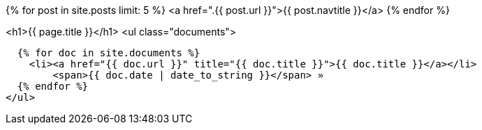 :showtitle:
:page-title: IG Omega's Documents
:page-description: IG Omega's Documents

:page-layout: blogindex
:page-tags: blog
:keywords: Apache NetBeans blog index
:description: Apache NetBeans blog index
:toc: left
:toc-title:
:page-syntax: true

{% for post in site.posts limit: 5 %}
<a href=".{{ post.url }}">{{ post.navtitle }}</a>
{% endfor %}

<h1>{{ page.title }}</h1>
<ul class="documents">

  {% for doc in site.documents %}
    <li><a href="{{ doc.url }}" title="{{ doc.title }}">{{ doc.title }}</a></li>
	<span>{{ doc.date | date_to_string }}</span> » 
  {% endfor %}
</ul>